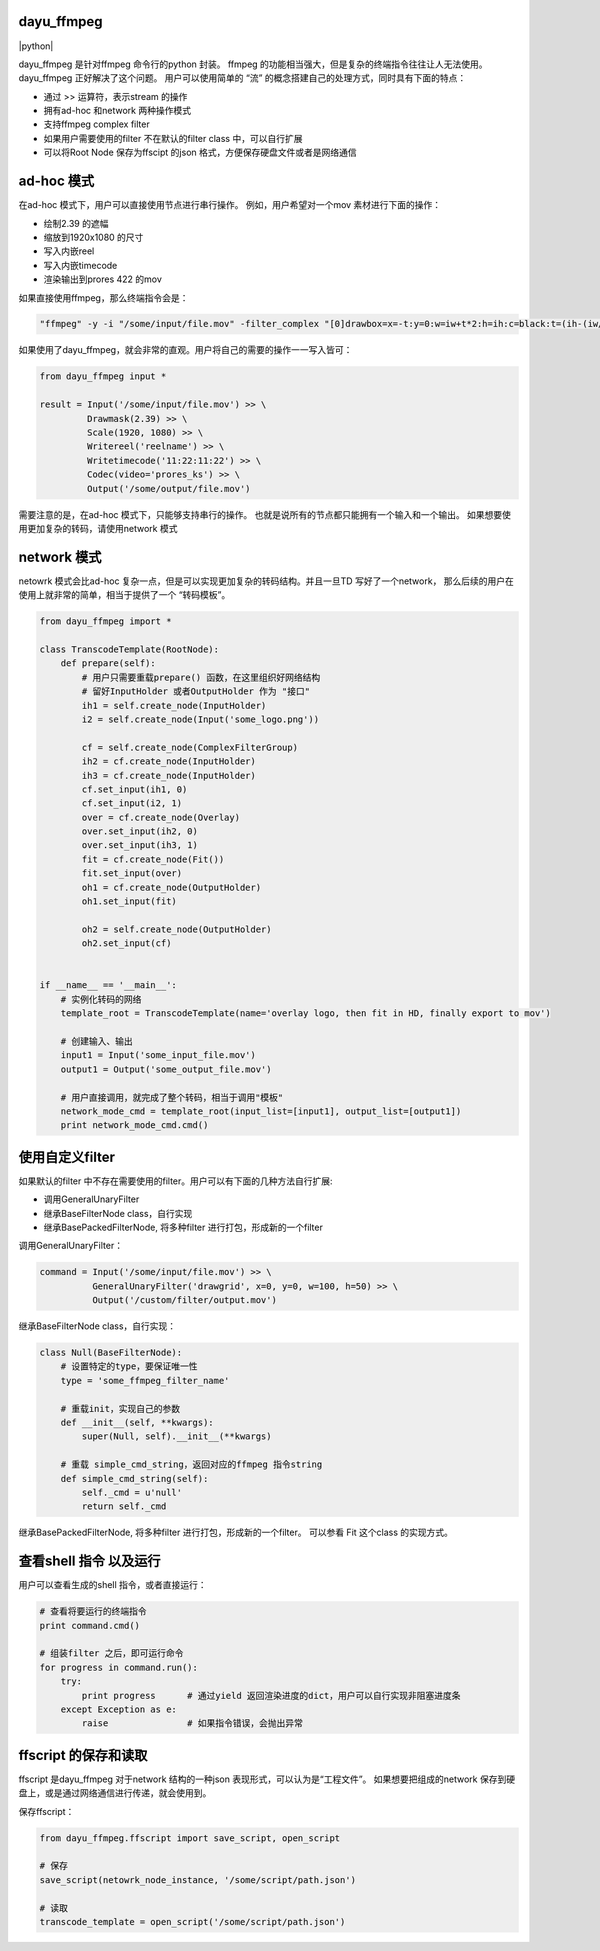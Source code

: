 dayu_ffmpeg
===========

|pypi| |python| |build status| |github license|

dayu_ffmpeg 是针对ffmpeg 命令行的python 封装。 ffmpeg
的功能相当强大，但是复杂的终端指令往往让人无法使用。dayu_ffmpeg
正好解决了这个问题。 用户可以使用简单的 “流”
的概念搭建自己的处理方式，同时具有下面的特点：

-  通过 >> 运算符，表示stream 的操作
-  拥有ad-hoc 和network 两种操作模式
-  支持ffmpeg complex filter
-  如果用户需要使用的filter 不在默认的filter class 中，可以自行扩展
-  可以将Root Node 保存为ffscipt 的json
   格式，方便保存硬盘文件或者是网络通信

ad-hoc 模式
===========

在ad-hoc 模式下，用户可以直接使用节点进行串行操作。
例如，用户希望对一个mov 素材进行下面的操作：

-  绘制2.39 的遮幅
-  缩放到1920x1080 的尺寸
-  写入内嵌reel
-  写入内嵌timecode
-  渲染输出到prores 422 的mov

如果直接使用ffmpeg，那么终端指令会是：

.. code:: shell

   "ffmpeg" -y -i "/some/input/file.mov" -filter_complex "[0]drawbox=x=-t:y=0:w=iw+t*2:h=ih:c=black:t=(ih-(iw/2.39))/2[v0],[v0]scale=w=1920:h=1080[v1]" -map [v1] -metadata:s:v:0 reel_name=reelname -timecode 11:22:11:22 -codec:v prores_ks "/some/output/file.mov"

如果使用了dayu_ffmpeg，就会非常的直观。用户将自己的需要的操作一一写入皆可：

.. code:: python

   from dayu_ffmpeg input *

   result = Input('/some/input/file.mov') >> \
            Drawmask(2.39) >> \
            Scale(1920, 1080) >> \
            Writereel('reelname') >> \
            Writetimecode('11:22:11:22') >> \
            Codec(video='prores_ks') >> \
            Output('/some/output/file.mov')

需要注意的是，在ad-hoc 模式下，只能够支持串行的操作。
也就是说所有的节点都只能拥有一个输入和一个输出。
如果想要使用更加复杂的转码，请使用network 模式

network 模式
============

netowrk 模式会比ad-hoc
复杂一点，但是可以实现更加复杂的转码结构。并且一旦TD 写好了一个network，
那么后续的用户在使用上就非常的简单，相当于提供了一个 “转码模板”。

.. code:: python

   from dayu_ffmpeg import *

   class TranscodeTemplate(RootNode):
       def prepare(self):
           # 用户只需要重载prepare() 函数，在这里组织好网络结构
           # 留好InputHolder 或者OutputHolder 作为 "接口"
           ih1 = self.create_node(InputHolder)
           i2 = self.create_node(Input('some_logo.png'))

           cf = self.create_node(ComplexFilterGroup)
           ih2 = cf.create_node(InputHolder)
           ih3 = cf.create_node(InputHolder)
           cf.set_input(ih1, 0)
           cf.set_input(i2, 1)
           over = cf.create_node(Overlay)
           over.set_input(ih2, 0)
           over.set_input(ih3, 1)
           fit = cf.create_node(Fit())
           fit.set_input(over)
           oh1 = cf.create_node(OutputHolder)
           oh1.set_input(fit)

           oh2 = self.create_node(OutputHolder)
           oh2.set_input(cf)


   if __name__ == '__main__':
       # 实例化转码的网络
       template_root = TranscodeTemplate(name='overlay logo, then fit in HD, finally export to mov')

       # 创建输入、输出
       input1 = Input('some_input_file.mov')
       output1 = Output('some_output_file.mov')

       # 用户直接调用，就完成了整个转码，相当于调用"模板"
       network_mode_cmd = template_root(input_list=[input1], output_list=[output1])
       print network_mode_cmd.cmd()

使用自定义filter
================

如果默认的filter
中不存在需要使用的filter。用户可以有下面的几种方法自行扩展:

-  调用GeneralUnaryFilter
-  继承BaseFilterNode class，自行实现
-  继承BasePackedFilterNode, 将多种filter 进行打包，形成新的一个filter

调用GeneralUnaryFilter：

.. code:: python

   command = Input('/some/input/file.mov') >> \
             GeneralUnaryFilter('drawgrid', x=0, y=0, w=100, h=50) >> \
             Output('/custom/filter/output.mov')

继承BaseFilterNode class，自行实现：

.. code:: python

   class Null(BaseFilterNode):
       # 设置特定的type，要保证唯一性
       type = 'some_ffmpeg_filter_name'

       # 重载init，实现自己的参数
       def __init__(self, **kwargs):
           super(Null, self).__init__(**kwargs)

       # 重载 simple_cmd_string，返回对应的ffmpeg 指令string
       def simple_cmd_string(self):
           self._cmd = u'null'
           return self._cmd

继承BasePackedFilterNode, 将多种filter 进行打包，形成新的一个filter。
可以参看 Fit 这个class 的实现方式。

查看shell 指令 以及运行
=======================

用户可以查看生成的shell 指令，或者直接运行：

.. code:: python

   # 查看将要运行的终端指令
   print command.cmd()

   # 组装filter 之后，即可运行命令
   for progress in command.run():
       try:
           print progress      # 通过yield 返回渲染进度的dict，用户可以自行实现非阻塞进度条
       except Exception as e:
           raise               # 如果指令错误，会抛出异常

ffscript 的保存和读取
=====================

ffscript 是dayu_ffmpeg 对于network 结构的一种json
表现形式，可以认为是“工程文件”。 如果想要把组成的network
保存到硬盘上，或是通过网络通信进行传递，就会使用到。

保存ffscript：

.. code:: python

   from dayu_ffmpeg.ffscript import save_script, open_script

   # 保存
   save_script(netowrk_node_instance, '/some/script/path.json')

   # 读取
   transcode_template = open_script('/some/script/path.json')

.. |pypi| image:: https://img.shields.io/badge/pypi-0.5-blue.svg
   :target: https://pypi.org/project/dayu-ffmpeg/
.. |python| image:: https://img.shields.io/badge/python-2.7-blue.svg
   :target: 
.. |build status| image:: https://travis-ci.org/phenom-films/dayu_ffmpeg.svg?branch=master
   :target: https://travis-ci.org/phenom-films/dayu_ffmpeg
.. |github license| image:: https://img.shields.io/github/license/mashape/apistatus.svg
   :target: https://github.com/phenom-films/dayu_ffmpeg/blob/master/license
